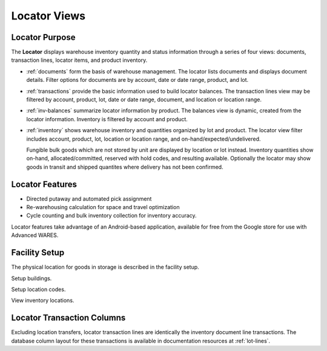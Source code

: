 .. _fac-locator:

#############################
Locator Views
#############################


Locator Purpose
=============================

The **Locator** displays warehouse inventory quantity and status information 
through a series of four views: documents, transaction lines, locator items, 
and product inventory.

*  :ref:`documents` form the basis of warehouse management. The locator
   lists documents and displays document details. Filter options for documents 
   are by account, date or date range, product, and lot.

*  :ref:`transactions` provide the basic information used to build locator 
   balances. The transaction lines view may be filtered by account, product, 
   lot, date or date range, document, and location or location range.

*  :ref:`inv-balances` summarize locator information by product. The balances 
   view is dynamic, created from the locator information. Inventory is filtered 
   by account and product.
   
*  :ref:`inventory` shows warehouse inventory and quantities organized by
   lot and product. The locator view filter includes account, 
   product, lot, location or location range, and on-hand/expected/undelivered.
   
   Fungible bulk goods which are not stored by unit are displayed by location or 
   lot instead. Inventory quantities show on-hand, allocated/committed, reserved 
   with hold codes, and resulting available. Optionally the locator may show
   goods in transit and shipped quantites where delivery has not been confirmed.

Locator Features
=============================

*  Directed putaway and automated pick assignment 
*  Re-warehousing calculation for space and travel optimization 
*  Cycle counting and bulk inventory collection for inventory accuracy.

Locator features take advantage of an Android-based application, available
for free from the Google store for use with Advanced WARES.

Facility Setup
=============================

The physical location for goods in storage is described in the facility setup. 

Setup buildings.

Setup location codes.

View inventory locations.

Locator Transaction Columns
=============================

Excluding location transfers, locator transaction lines are identically the 
inventory document line transactions. The database column layout for these 
transactions is available in documentation resources at :ref:`lot-lines`.

